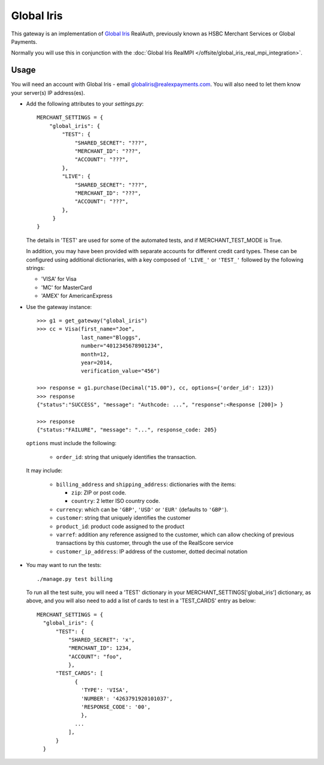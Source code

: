 ===========
Global Iris
===========

This gateway is an implementation of `Global Iris
<https://resourcecentre.globaliris.com/>`_ RealAuth, previously known as HSBC
Merchant Services or Global Payments.

Normally you will use this in conjunction with the :doc:`Global Iris RealMPI </offsite/global_iris_real_mpi_integration>`.

Usage
-----

You will need an account with Global Iris - email
globaliris@realexpayments.com. You will also need to let them know your
server(s) IP address(es).

* Add the following attributes to your `settings.py`::

    MERCHANT_SETTINGS = {
        "global_iris": {
            "TEST": {
                "SHARED_SECRET": "???",
                "MERCHANT_ID": "???",
                "ACCOUNT": "???",
            },
            "LIVE": {
                "SHARED_SECRET": "???",
                "MERCHANT_ID": "???",
                "ACCOUNT": "???",
            },
         }
    }

  The details in 'TEST' are used for some of the automated tests, and if
  MERCHANT_TEST_MODE is True.

  In addition, you may have been provided with separate accounts for different
  credit card types. These can be configured using additional dictionaries,
  with a key composed of ``'LIVE_'`` or ``'TEST_'`` followed by the following strings:

  * 'VISA' for Visa
  * 'MC' for MasterCard
  * 'AMEX' for AmericanExpress


* Use the gateway instance::

    >>> g1 = get_gateway("global_iris")
    >>> cc = Visa(first_name="Joe",
                  last_name="Bloggs",
                  number="4012345678901234",
                  month=12,
                  year=2014,
                  verification_value="456")

    >>> response = g1.purchase(Decimal("15.00"), cc, options={'order_id': 123})
    >>> response
    {"status":"SUCCESS", "message": "Authcode: ...", "response":<Response [200]> }

    >>> response
    {"status:"FAILURE", "message": "...", response_code: 205}


  ``options`` must include the following:

    * ``order_id``: string that uniquely identifies the transaction.

  It may include:

    * ``billing_address`` and ``shipping_address``: dictionaries with the items:

      * ``zip``: ZIP or post code.
      * ``country``: 2 letter ISO country code.

    * ``currency``: which can be ``'GBP'``, ``'USD'`` or ``'EUR'`` (defaults to ``'GBP'``).

    * ``customer``: string that uniquely identifies the customer

    * ``product_id``: product code assigned to the product

    * ``varref``: addition any reference assigned to the customer, which can
      allow checking of previous transactions by this customer, through the use
      of the RealScore service

    * ``customer_ip_address``: IP address of the customer, dotted decimal notation

* You may want to run the tests::

    ./manage.py test billing


  To run all the test suite, you will need a 'TEST' dictionary in your
  MERCHANT_SETTINGS['global_iris'] dictionary, as above, and you will also need
  to add a list of cards to test in a 'TEST_CARDS' entry as below::

    MERCHANT_SETTINGS = {
      "global_iris": {
          "TEST": {
              "SHARED_SECRET": 'x',
              "MERCHANT_ID": 1234,
              "ACCOUNT": "foo",
              },
          "TEST_CARDS": [
                {
                  'TYPE': 'VISA',
                  'NUMBER': '4263791920101037',
                  'RESPONSE_CODE': '00',
                  },
                ...
              ],
          }
      }
